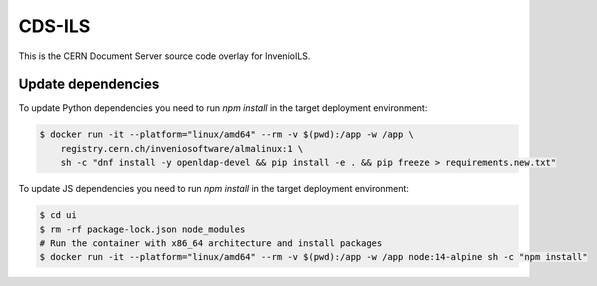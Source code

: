 ..
    Copyright (C) 2019-2024 CERN.
    CDS-ILS is free software; you can redistribute it and/or modify it
    under the terms of the MIT License; see LICENSE file for more details.

========
 CDS-ILS
========

.. image:: https://github.com/CERNDocumentServer/cds-ils/workflows/CI/badge.svg
        :target: https://github.com/CERNDocumentServer/cds-ils/actions?query=workflow%3ACI

.. image:: https://img.shields.io/github/license/CERNDocumentServer/cds-ils.svg
        :target: https://github.com/CERNDocumentServer/cds-ils/blob/master/LICENSE

This is the CERN Document Server source code overlay for InvenioILS.

Update dependencies
-------------------

To update Python dependencies you need to run `npm install` in the target deployment environment:

.. code-block:: shell

    $ docker run -it --platform="linux/amd64" --rm -v $(pwd):/app -w /app \
        registry.cern.ch/inveniosoftware/almalinux:1 \
        sh -c "dnf install -y openldap-devel && pip install -e . && pip freeze > requirements.new.txt"

To update JS dependencies you need to run `npm install` in the target deployment environment:

.. code-block:: shell

    $ cd ui
    $ rm -rf package-lock.json node_modules
    # Run the container with x86_64 architecture and install packages
    $ docker run -it --platform="linux/amd64" --rm -v $(pwd):/app -w /app node:14-alpine sh -c "npm install"
